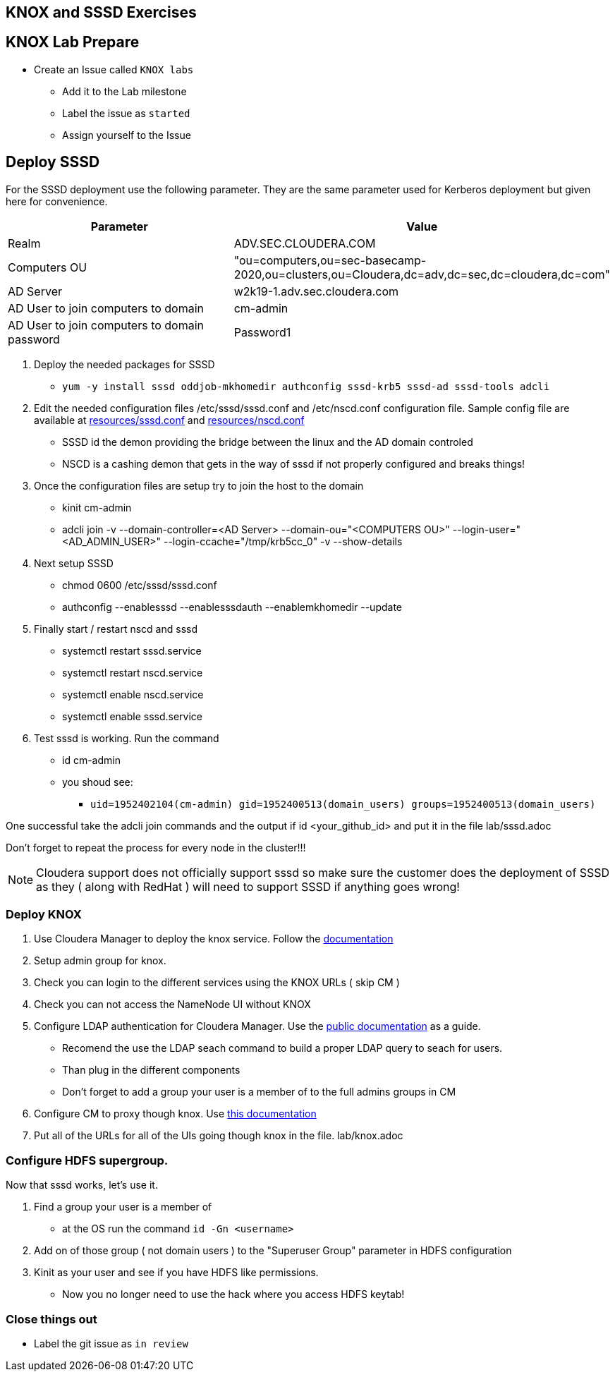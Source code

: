 == KNOX and SSSD Exercises

== KNOX Lab Prepare

* Create an Issue called `KNOX labs`
** Add it to the Lab milestone
** Label the issue as `started`
** Assign yourself to the Issue

== Deploy SSSD

For the SSSD deployment use the following parameter. They are the same parameter used
for Kerberos deployment but given here for convenience.

|===
|   Parameter | Value

| Realm
| ADV.SEC.CLOUDERA.COM

| Computers OU
| "ou=computers,ou=sec-basecamp-2020,ou=clusters,ou=Cloudera,dc=adv,dc=sec,dc=cloudera,dc=com"

| AD Server
| w2k19-1.adv.sec.cloudera.com

| AD User to join computers to domain
| cm-admin

| AD User to join computers to domain password
| Password1

|===

1. Deploy the needed packages for SSSD
* ```yum -y install sssd oddjob-mkhomedir authconfig sssd-krb5 sssd-ad sssd-tools adcli```
1. Edit the needed configuration files /etc/sssd/sssd.conf and /etc/nscd.conf configuration file. Sample config file are available at
link:./resources/sssd.conf[resources/sssd.conf] and link:./resources/nscd.conf[resources/nscd.conf]
* SSSD id the demon providing the bridge between the linux and the AD domain controled
* NSCD is a cashing demon that gets in the way of sssd if not properly configured and breaks things!
1. Once the configuration files are setup try to join the host to the domain
* kinit cm-admin
* adcli join -v --domain-controller=<AD Server> --domain-ou="<COMPUTERS OU>" --login-user="<AD_ADMIN_USER>" --login-ccache="/tmp/krb5cc_0" -v --show-details
1. Next setup SSSD
* chmod 0600 /etc/sssd/sssd.conf
* authconfig --enablesssd --enablesssdauth --enablemkhomedir --update
1. Finally start / restart nscd and sssd
* systemctl restart sssd.service
* systemctl restart nscd.service
* systemctl enable nscd.service
* systemctl enable sssd.service
1. Test sssd is working. Run the command
* id cm-admin
* you shoud see:
** `uid=1952402104(cm-admin) gid=1952400513(domain_users) groups=1952400513(domain_users)`

One successful take the adcli join commands and the output if id <your_github_id> and put it in
the file lab/sssd.adoc

Don't forget to repeat the process for every node in the cluster!!!

NOTE: Cloudera support does not officially support sssd so make sure the customer does the deployment
of SSSD as they ( along with RedHat ) will need to support SSSD if anything goes wrong!


=== Deploy KNOX

1. Use Cloudera Manager to deploy the knox service. Follow the link:https://docs.cloudera.com/runtime/7.2.0/knox-authentication/topics/cdpdc-knox-install.html[documentation]

1. Setup admin group for knox.

1. Check you can login to the different services using the KNOX URLs ( skip CM )
1. Check you can not access the NameNode UI without KNOX

1. Configure LDAP authentication for Cloudera Manager.
Use the  link:https://docs.cloudera.com/cloudera-manager/7.1.1/security-kerberos-authentication/topics/cm-security-external-authentication-ldap.html[public documentation] as a guide.
* Recomend the use the LDAP seach command to build a proper LDAP query to seach for users.
* Than plug in the different components
* Don't forget to add a group your user is a member of to the full admins groups in CM


1. Configure CM to proxy though knox. Use link:https://docs.cloudera.com/runtime/7.2.0/knox-authentication/topics/security-knox-proxy-cm-through-knox.html[this documentation]

1. Put all of the URLs for all of the UIs going though knox in the file.
lab/knox.adoc

=== Configure HDFS supergroup.

Now that sssd works, let's use it.

1. Find a group your user is a member of
* at the OS run the command `id -Gn <username>`

1. Add on of those group ( not domain users ) to the "Superuser Group" parameter in HDFS configuration

1. Kinit as your user and see if you have HDFS like permissions.
* Now you no longer need to use the hack where you access HDFS keytab!


=== Close things out

** Label the git issue as `in review`



